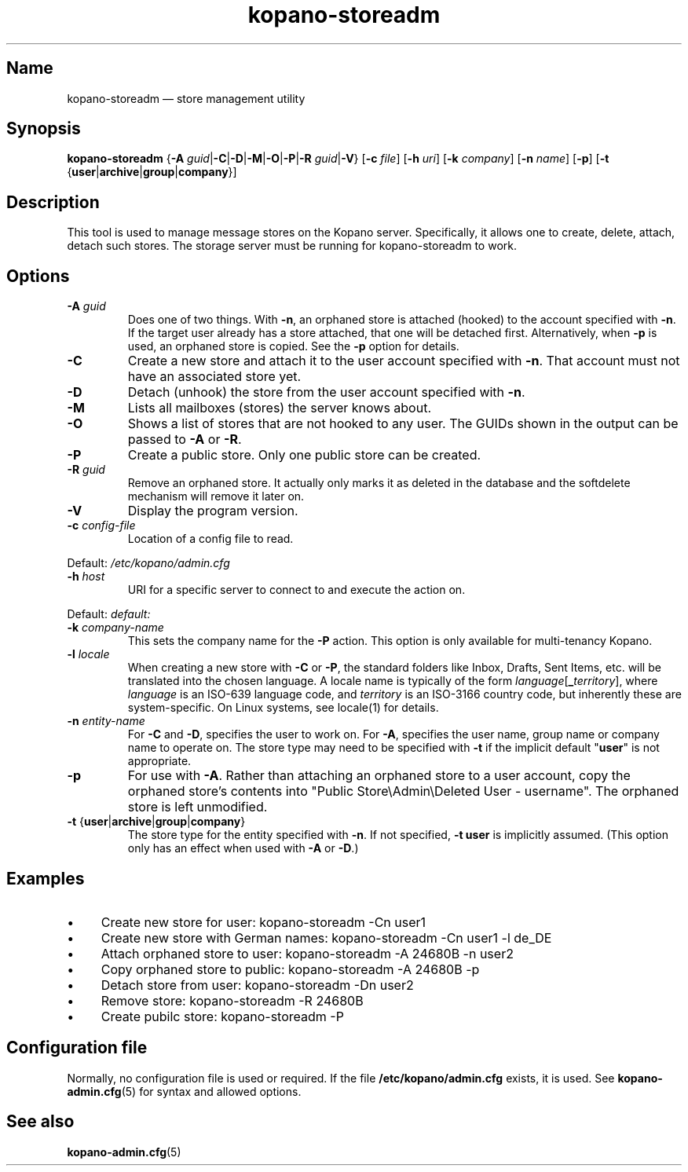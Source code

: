 .TH kopano\-storeadm 8 "2018-01-11" "Kopano 8" "Kopano Groupware Core reference"
.SH Name
kopano\-storeadm \(em store management utility
.SH Synopsis
\fBkopano\-storeadm\fP {\fB\-A\fP
\fIguid\fP|\fB\-C\fP|\fB\-D\fP|\fB\-M\fP|\fB\-O\fP|\fB\-P\fP|\fB\-R\fP
\fIguid\fP|\fB\-V\fP} [\fB\-c\fP \fIfile\fP] [\fB\-h\fP \fIuri\fP] [\fB\-k\fP
\fIcompany\fP] [\fB\-n\fP \fIname\fP] [\fB\-p\fP] [\fB\-t\fP
{\fBuser\fP|\fBarchive\fP|\fBgroup\fP|\fBcompany\fP}]
.SH Description
.PP
This tool is used to manage message stores on the Kopano server. Specifically,
it allows one to create, delete, attach, detach such stores. The storage server
must be running for kopano-storeadm to work.
.SH Options
.TP
\fB\-A\fP \fIguid\fP
Does one of two things. With \fB\-n\fP, an orphaned store is attached (hooked)
to the account specified with \fB\-n\fP. If the target user already has a store
attached, that one will be detached first.
Alternatively, when \fB\-p\fP is used, an orphaned store is copied. See the
\fB\-p\fP option for details.
.TP
\fB\-C\fP
Create a new store and attach it to the user account specified with \fB\-n\fP.
That account must not have an associated store yet.
.TP
\fB\-D\fP
Detach (unhook) the store from the user account specified with \fB\-n\fP.
.TP
\fB\-M\fP
Lists all mailboxes (stores) the server knows about.
.TP
\fB\-O\fP
Shows a list of stores that are not hooked to any user. The GUIDs shown in the
output can be passed to \fB\-A\fP or \fB\-R\fP.
.TP
\fB\-P\fP
Create a public store. Only one public store can be created.
.TP
\fB\-R\fP \fIguid\fP
Remove an orphaned store. It actually only marks it as deleted in the database
and the softdelete mechanism will remove it later on.
.TP
\fB\-V\fP
Display the program version.
.TP
\fB\-c\fP \fIconfig-file\fP
Location of a config file to read.
.PP
Default: \fI/etc/kopano/admin.cfg\fP
.TP
\fB\-h\fP \fIhost\fP
URI for a specific server to connect to and execute the action on.
.PP
Default: \fIdefault:\fP
.TP
\fB\-k\fP \fIcompany-name\fP
This sets the company name for the \fB\-P\fP action. This option is only
available for multi-tenancy Kopano.
.TP
\fB\-l\fP \fIlocale\fP
When creating a new store with \fB\-C\fP or \fB\-P\fP, the standard folders
like Inbox, Drafts, Sent Items, etc. will be translated into the chosen
language. A locale name is typically of the form
\fIlanguage\fP[\fB_\fP\fIterritory\fP], where \fIlanguage\fP is an ISO-639
language code, and \fIterritory\fP is an ISO-3166 country code, but inherently
these are system-specific. On Linux systems, see locale(1) for details.
.TP
\fB\-n\fP \fIentity-name\fP
For \fB\-C\fP and \fB\-D\fP, specifies the user to work on.
For \fB\-A\fP, specifies the user name, group name or company name to operate
on. The store type may need to be specified with \fB\-t\fP if the implicit
default "\fBuser\fP" is not appropriate.
.TP
\fB\-p\fP
For use with \fB\-A\fP.  Rather than attaching an orphaned store to a user
account, copy the orphaned store's contents into "Public Store\\Admin\\Deleted
User - username".  The orphaned store is left unmodified.
.TP
\fB\-t\fP {\fBuser\fP|\fBarchive\fP|\fBgroup\fP|\fBcompany\fP}
The store type for the entity specified with \fB\-n\fP. If not specified,
\fB\-t user\fP is implicitly assumed. (This option only has an effect when used
with \fB\-A\fP or \fB\-D\fP.)
.SH Examples
.IP \(bu 4
Create new store for user: kopano\-storeadm \-Cn user1
.IP \(bu 4
Create new store with German names: kopano\-storeadm \-Cn user1 \-l de_DE
.IP \(bu 4
Attach orphaned store to user: kopano\-storeadm \-A 24680B \-n user2
.IP \(bu 4
Copy orphaned store to public: kopano\-storeadm \-A 24680B \-p
.IP \(bu 4
Detach store from user: kopano\-storeadm \-Dn user2
.IP \(bu 4
Remove store: kopano\-storeadm \-R 24680B
.IP \(bu 4
Create pubilc store: kopano\-storeadm \-P
.SH Configuration file
.PP
Normally, no configuration file is used or required. If the file
\fB/etc/kopano/admin.cfg\fP exists, it is used. See \fBkopano\-admin.cfg\fP(5)
for syntax and allowed options.
.SH "See also"
.PP
\fBkopano\-admin.cfg\fP(5)

